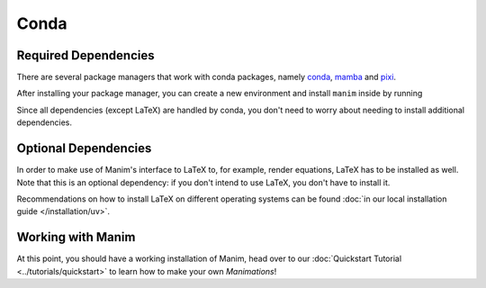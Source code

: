 Conda
=====

Required Dependencies
---------------------

There are several package managers that work with conda packages,
namely `conda <https://docs.conda.io/projects/conda/en/latest/user-guide/install/download.html>`__,
`mamba <https://mamba.readthedocs.io>`__ and `pixi <https://pixi.sh>`__.

After installing your package manager, you can create a new environment and install ``manim`` inside by running


.. tab-set::

   .. tab-item:: conda / mamba

      .. code-block:: bash

         # if you want to use mamba, just replace conda below with mamba
         conda create -n my-manim-environment
         conda activate my-manim-environment
         conda install -c conda-forge manim

   .. tab-item:: pixi

      .. code-block:: bash

         pixi init
         pixi add manim
   

Since all dependencies (except LaTeX) are handled by conda, you don't need to worry
about needing to install additional dependencies.



Optional Dependencies
---------------------

In order to make use of Manim's interface to LaTeX to, for example, render
equations, LaTeX has to be installed as well. Note that this is an optional
dependency: if you don't intend to use LaTeX, you don't have to install it.

Recommendations on how to install LaTeX on different operating systems
can be found :doc:`in our local installation guide </installation/uv>`.


Working with Manim
------------------

At this point, you should have a working installation of Manim, head
over to our :doc:`Quickstart Tutorial <../tutorials/quickstart>` to learn
how to make your own *Manimations*!
